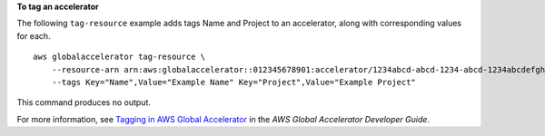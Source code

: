 **To tag an accelerator**

The following ``tag-resource`` example adds tags Name and Project to an accelerator, along with corresponding values for each. ::

    aws globalaccelerator tag-resource \
        --resource-arn arn:aws:globalaccelerator::012345678901:accelerator/1234abcd-abcd-1234-abcd-1234abcdefgh \
        --tags Key="Name",Value="Example Name" Key="Project",Value="Example Project"

This command produces no output.

For more information, see `Tagging in AWS Global Accelerator <https://docs.aws.amazon.com/global-accelerator/latest/dg/tagging-in-global-accelerator.html>`__ in the *AWS Global Accelerator Developer Guide*.